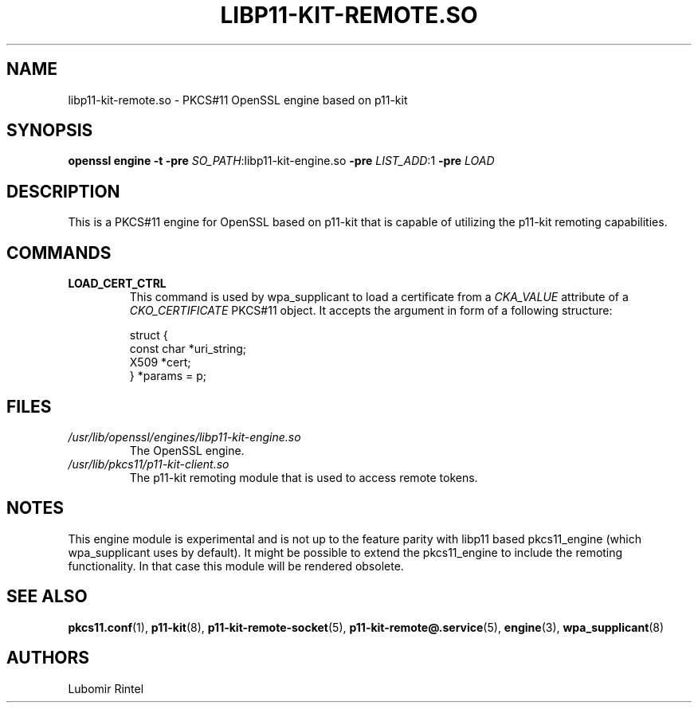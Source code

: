 .TH LIBP11\-KIT\-REMOTE.SO 8 2017\-04\-09 p11\-remote
.SH NAME
libp11\-kit\-remote.so \- PKCS#11 OpenSSL engine based on p11\-kit
.SH SYNOPSIS
.B openssl engine
.B \-t
.B \-pre
\fI\,SO_PATH\fR\,:libp11\-kit\-engine.so
.B \-pre
\fI\,LIST_ADD\fR\,:1
.B \-pre
.I LOAD
.SH DESCRIPTION
This is a PKCS#11 engine for OpenSSL based on p11\-kit that is capable of
utilizing the p11\-kit remoting capabilities.
.SH COMMANDS
.TP
.BR LOAD_CERT_CTRL
This command is used by wpa_supplicant to load a certificate from a
.I CKA_VALUE
attribute of a
.I CKO_CERTIFICATE
PKCS#11 object. It accepts the argument in form of a following structure:
.IP
.EX
  struct {
      const char *uri_string;
      X509 *cert;
  } *params = p;
.EE
.SH FILES
.PD 0
.TP
.I /usr/lib/openssl/engines/libp11\-kit\-engine.so
The OpenSSL engine.
.TP
.I /usr/lib/pkcs11/p11\-kit\-client.so
The p11\-kit remoting module that is used to access remote tokens.
.SH NOTES
This engine module is
experimental and is not up to the feature parity with libp11 based
pkcs11_engine (which wpa_supplicant uses by default). It might be possible to
extend the pkcs11_engine to include the remoting functionality. In that case
this module will be rendered obsolete.
.SH SEE ALSO
.BR pkcs11.conf (1),
.BR p11\-kit (8),
.BR p11\-kit\-remote\-socket (5),
.BR p11\-kit\-remote@.service (5),
.BR engine (3),
.BR wpa_supplicant (8)
.SH AUTHORS
Lubomir Rintel
